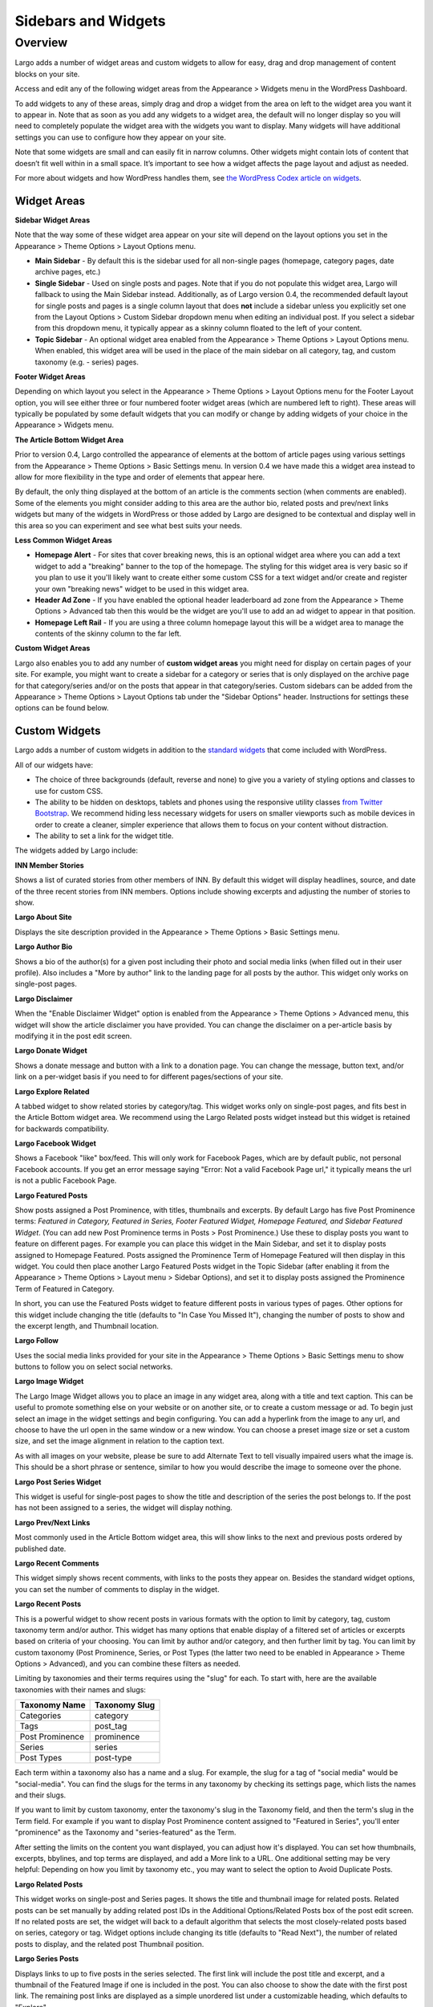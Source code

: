 ====================
Sidebars and Widgets
====================

Overview
========

Largo adds a number of widget areas and custom widgets to allow for easy, drag and drop management of content blocks on your site.

Access and edit any of the following widget areas from the Appearance > Widgets menu in the WordPress Dashboard.

To add widgets to any of these areas, simply drag and drop a widget from the area on left to the widget area you want it to appear in. Note that as soon as you add any widgets to a widget area, the default will no longer display so you will need to completely populate the widget area with the widgets you want to display. Many widgets will have additional settings you can use to configure how they appear on your site.

Note that some widgets are small and can easily fit in narrow columns. Other widgets might contain lots of content that doesn’t fit well within in a small space. It’s important to see how a widget affects the page layout and adjust as needed.

For more about widgets and how WordPress handles them, see `the WordPress Codex article on widgets <http://codex.wordpress.org/WordPress_Widgets>`_.

Widget Areas
------------

**Sidebar Widget Areas**

Note that the way some of these widget area appear on your site will depend on the layout options you set in the Appearance > Theme Options > Layout Options menu.

- **Main Sidebar** - By default this is the sidebar used for all non-single pages (homepage, category pages, date archive pages, etc.)

- **Single Sidebar** - Used on single posts and pages. Note that if you do not populate this widget area, Largo will fallback to using the Main Sidebar instead. Additionally, as of Largo version 0.4, the recommended default layout for single posts and pages is a single column layout that does **not** include a sidebar unless you explicitly set one from the Layout Options > Custom Sidebar dropdown menu when editing an individual post. If you select a sidebar from this dropdown menu, it typically appear as a skinny column floated to the left of your content.
- **Topic Sidebar** - An optional widget area enabled from the Appearance > Theme Options > Layout Options menu. When enabled, this widget area will be used in the place of the main sidebar on all category, tag, and custom taxonomy (e.g. - series) pages.

**Footer Widget Areas**

Depending on which layout you select in the Appearance > Theme Options > Layout Options menu for the Footer Layout option, you will see either three or four numbered footer widget areas (which are numbered left to right). These areas will typically be populated by some default widgets that you can modify or change by adding widgets of your choice in the Appearance > Widgets menu.

**The Article Bottom Widget Area**

Prior to version 0.4, Largo controlled the appearance of elements at the bottom of article pages using various settings from the Appearance > Theme Options > Basic Settings menu. In version 0.4 we have made this a widget area instead to allow for more flexibility in the type and order of elements that appear here.

By default, the only thing displayed at the bottom of an article is the comments section (when comments are enabled). Some of the elements you might consider adding to this area are the author bio, related posts and prev/next links widgets but many of the widgets in WordPress or those added by Largo are designed to be contextual and display well in this area so you can experiment and see what best suits your needs.

**Less Common Widget Areas**

- **Homepage Alert** - For sites that cover breaking news, this is an optional widget area where you can add a text widget to add a "breaking" banner to the top of the homepage. The styling for this widget area is very basic so if you plan to use it you'll likely want to create either some custom CSS for a text widget and/or create and register your own "breaking news" widget to be used in this widget area.
- **Header Ad Zone** -  If you have enabled the optional header leaderboard ad zone from the Appearance > Theme Options > Advanced tab then this would be the widget are you'll use to add an ad widget to appear in that position.
- **Homepage Left Rail** - If you are using a three column homepage layout this will be a widget area to manage the contents of the skinny column to the far left.

**Custom Widget Areas**

Largo also enables you to add any number of **custom widget areas** you might need for display on certain pages of your site. For example, you might want to create a sidebar for a category or series that is only displayed on the archive page for that category/series and/or on the posts that appear in that category/series. Custom sidebars can be added from the Appearance > Theme Options > Layout Options tab under the "Sidebar Options" header. Instructions for settings these options can be found below.

Custom Widgets
--------------

Largo adds a number of custom widgets in addition to the `standard widgets <http://codex.wordpress.org/Widgets_SubPanel>`_ that come included with WordPress.

All of our widgets have:

- The choice of three backgrounds (default, reverse and none) to give you a variety of styling options and classes to use for custom CSS.
- The ability to be hidden on desktops, tablets and phones using the responsive utility classes `from Twitter Bootstrap <http://getbootstrap.com/2.3.2/scaffolding.html#responsive>`_. We recommend hiding less necessary widgets for users on smaller viewports such as mobile devices in order to create a cleaner, simpler experience that allows them to focus on your content without distraction.
- The ability to set a link for the widget title.

The widgets added by Largo include:

**INN Member Stories**

Shows a list of curated stories from other members of INN. By default this widget will display headlines, source, and date of the three recent stories from INN members. Options include showing excerpts and adjusting the number of stories to show.

**Largo About Site**

Displays the site description provided in the Appearance > Theme Options > Basic Settings menu.

**Largo Author Bio**

Shows a bio of the author(s) for a given post including their photo and social media links (when filled out in their user profile). Also includes a "More by author" link to the landing page for all posts by the author. This widget only works on single-post pages.

**Largo Disclaimer**

When the "Enable Disclaimer Widget" option is enabled from the Appearance > Theme Options > Advanced menu, this widget will show the article disclaimer you have provided. You can change the disclaimer on a per-article basis by modifying it in the post edit screen.

**Largo Donate Widget**

Shows a donate message and button with a link to a donation page. You can change the message, button text, and/or link on a per-widget basis if you need to for different pages/sections of your site.

**Largo Explore Related**

A tabbed widget to show related stories by category/tag. This widget works only on single-post pages, and fits best in the Article Bottom widget area. We recommend using the Largo Related posts widget instead but this widget is retained for backwards compatibility.

**Largo Facebook Widget**

Shows a Facebook "like" box/feed. This will only work for Facebook Pages, which are by default public, not personal Facebook accounts. If you get an error message saying "Error: Not a valid Facebook Page url," it typically means the url is not a public Facebook Page.

**Largo Featured Posts**

Show posts assigned a Post Prominence, with titles, thumbnails and excerpts. By default Largo has five Post Prominence terms: *Featured in Category, Featured in Series, Footer Featured Widget, Homepage Featured, and Sidebar Featured Widget*. (You can add new Post Prominence terms in Posts > Post Prominence.) Use these to display posts you want to feature on different pages. For example you can place this widget in the Main Sidebar, and set it to display posts assigned to Homepage Featured. Posts assigned the Prominence Term of Homepage Featured will then display in this widget. You could then place another Largo Featured Posts widget in the Topic Sidebar (after enabling it from the Appearance > Theme Options > Layout menu > Sidebar Options), and set it to display posts assigned the Prominence Term of Featured in Category.

In short, you can use the Featured Posts widget to feature different posts in various types of pages. Other options for this widget include changing the title (defaults to "In Case You Missed It"), changing the number of posts to show and the excerpt length, and Thumbnail location.

**Largo Follow**

Uses the social media links provided for your site in the Appearance > Theme Options > Basic Settings menu to show buttons to follow you on select social networks. 

**Largo Image Widget**

The Largo Image Widget allows you to place an image in any widget area, along with a title and text caption. This can be useful to promote something else on your website or on another site, or to create a custom message or ad. To begin just select an image in the widget settings and begin configuring. You can add a hyperlink from the image to any url, and choose to have the url open in the same window or a new window. You can choose a preset image size or set a custom size, and set the image alignment in relation to the caption text. 

As with all images on your website, please be sure to add Alternate Text to tell visually impaired users what the image is. This should be a short phrase or sentence, similar to how you would describe the image to someone over the phone.

**Largo Post Series Widget**

This widget is useful for single-post pages to show the title and description of the series the post belongs to. If the post has not been assigned to a series, the widget will display nothing.

**Largo Prev/Next Links** 

Most commonly used in the Article Bottom widget area, this will show links to the next and previous posts ordered by published date.

**Largo Recent Comments**

This widget simply shows recent comments, with links to the posts they appear on. Besides the standard widget options, you can set the number of comments to display in the widget.

**Largo Recent Posts**

This is a powerful widget to show recent posts in various formats with the option to limit by category, tag, custom taxonomy term and/or author. This widget has many options that enable display of a filtered set of articles or excerpts based on criteria of your choosing. You can limit by author and/or category, and then further limit by tag. You can limit by custom taxonomy (Post Prominence, Series, or Post Types (the latter two need to be enabled in Appearance > Theme Options > Advanced), and you can combine these filters as needed. 

Limiting by taxonomies and their terms requires using the "slug" for each. To start with, here are the available taxonomies with their names and slugs:

===============   ======================================================
Taxonomy Name     Taxonomy Slug
===============   ======================================================
Categories        category
Tags              post_tag
Post Prominence   prominence
Series            series
Post Types        post-type
===============   ======================================================

Each term within a taxonomy also has a name and a slug. For example, the slug for a tag of "social media" would be "social-media". You can find the slugs for the terms in any taxonomy by checking its settings page, which lists the names and their slugs.

If you want to limit by custom taxonomy, enter the taxonomy's slug in the Taxonomy field, and then the term's slug in the Term field. For example if you want to display Post Prominence content assigned to "Featured in Series", you'll enter "prominence" as the Taxonomy and "series-featured" as the Term. 

After setting the limits on the content you want displayed, you can adjust how it's displayed.  You can set how thumbnails, excerpts, bbylines, and top terms are displayed, and add a More link to a URL. One additional setting may be very helpful: Depending on how you limit by taxonomy etc., you may want to select the option to Avoid Duplicate Posts.

**Largo Related Posts**

This widget works on single-post and Series pages. It shows the title and thumbnail image for related posts.  Related posts can be set manually by adding related post IDs in the Additional Options/Related Posts box of the post edit screen. If no related posts are set, the widget will back to a default algorithm that selects the most closely-related posts based on series, category or tag. Widget options include changing its title (defaults to "Read Next"), the number of related posts to display, and the related post Thumbnail position.

**Largo Series Posts**

Displays links to up to five posts in the series selected. The first link will include the post title and excerpt, and a thumbnail of the Featured Image if one is included in the post. You can also choose to show the date with the first post link. The remaining post links are displayed as a simple unordered list under a customizable heading, which defaults to "Explore". 

**Largo Staff Roster**

Displays a list of users on your site, with a thumbnail image, name, and a link to a page containing each user's posts. Widget options include selecting specific user groups, and changing the title displayed with the widget ( defaults to "Staff Members").  Note that you can exclude specific users from being displayed in the widget by going to Users > Edit User and in the Staff Status setting selecting "Hide in roster". 

**Largo Tag List**

Typically used in the Article Bottom widget area, this will display a list of categories and tags associated with a given post. Each term in this list links to the archive page for the term. Widget options include changing title of the list, and setting the maximum number of terms to show.

**Largo Taxonomy List**

List all of the terms in a given taxonomy with links to their archive pages. This is most commonly used to generate a list of series/projects with links to their project pages. To use this widget begin by entering in the Taxonomy field the slug of the taxonomy you want to use. For example, the slug for Categories is "category"; the slug for Tags is "post_tag"; the slug for Post Prominence is "prominence"; and the slug for Series is "series". You must enter one of these slugs for the widget to function correctly. 

By default the widget will pull in *all* posts in the taxonomy, which could be a very large number of posts. Use the Count field to limit the number of posts displayed. You can also limit the display to specific terms in the taxonomy. To do this you must find the term's ID by visiting the list of terms in the taxonomy (under Posts in the dashboard), then hover over or click on the term and find the tag_ID number in the URL for that term. 

For example, in this URL for the term "Bacon" the term ID is 482:

	``/wp-admin/edit-tags.php?action=edit&taxonomy=post_tag&tag_ID=482&post_type=post``

After setting the taxonomy slug, count, and optionally limiting by term ID, you choose to display thumbnails and a headline of the most recent post in the taxonomy, or display the taxonomy list as as dropdown menu. The Title of the widget defaults to Categories, but you can override this with a title of your choice.

**Largo Twitter Widget**

Allows for the display of a Twitter profile, list or search widget. Note that to use this widget you'll need to create a Twitter widget and grab its ID from https://twitter.com/settings/widgets. Each widget on Twitter has a URL with a long string of numbers. That's the Twitter Widget ID, so copy and past that number into the Largo Twitter Widget. 

On Twitter you can create widgets for a user timeline, favorites, list, or search. In the Largo Twitter Widget, set the Widget Type for the type you want and paste in the Twitter Widget ID.

*Note: In most cases the Largo Twitter Widget will work fine if you just set the Twitter Widget ID. As a fallback in case of errors loading scripts from Twitter, it's a good idea to also add the Twitter Username, List slug, and search query in the settings*.

**Largo Roundups Widget**

If you have the **Link Roundups** plugin installed, this widget will display the most recent Link Roundup posts. You can change the number of posts to show, limit display to a category, and add a More link at the bottom of the widget. 

For more on how this works see the `Link Roundups widget documentation <https://github.com/INN/link-roundups/blob/master/README.md>`_.


Widgets Deprecated in 0.4:
--------------------------

- **Largo Footer Featured Posts** - Works similarly to the Featured Widget above but limited to the "footer featured" term in the prominence taxonomy.
- **Largo Sidebar Featured Posts** - Works similarly to the Featured Widget above but limited to the "footer featured" term in the prominence taxonomy.

Sidebar Options
---------------

Under the Appearance > Theme Options > Layout menu you will find a section labelled "Sidebar Options". This area has a few options to configure the widget areas on your site:

- A checkbox to activate the "Topic Sidebar" as described above.
- An option to include an optional widget region ("sidebar") just above the site footer. This can be used by a few sites to add sponsor logos or additional ad units, etc.

You can also easily register custom sidebar regions, which will then be available as widget regions in Appearance > Widgets, and as sidebars in posts. This is useful if you want to create additional widget areas for particular categories or special projects on your site. 

To add a new widget area, simply add a name in the textbox with each widget area you'd like to register on a new line and then click "Save Options".

Once you have added custom widget areas you can add widgets to them from the Appearance > Widgets menu. On the post edit page you can select them as sidebars from the Layout Options > Custom Sidebar dropdown, or from the Archive Sidebar dropdown when adding or managing a category, tag, or series.
